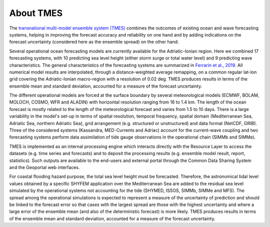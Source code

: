 About TMES
===============

The `transnational multi-model ensemble system (TMES)
<https://iws.seastorms.eu/tmes/>`_ combines the outcomes of existing ocean and wave forecasting systems, helping in improving the forecast accuracy and reliability on one hand and by adding indications on the forecast uncertainty (considered here as the ensemble spread) on the other hand.

Several operational ocean forecasting models are currently available for the Adriatic-Ionian region. Here we combined 17 forecasting systems, with 10 predicting sea level height (either storm surge or total water level) and 9 predicting wave characteristics. The general characteristics of the forecasting
systems are summarized in `Ferrarin et al., 2019 <https://www.nat-hazards-earth-syst-sci-discuss.net/nhess-2019-212/#discussion>`_. All numerical model results are interpolated, through a distance-weighted average remapping, on a common regular lat-lon grid covering the Adriatic-Ionian macro-region with a resolution of 0.02 deg. TMES produces results in terms of the ensemble mean and standard deviation, accounted for a measure of the forecast uncertainty.

The different operational models are forced at the surface boundary by several meteorological models (ECMWF, BOLAM, MOLOCH, COSMO, WFR and ALADIN) with horizontal resolution ranging from 16 to 1.4 km. The length of the ocean forecast is mostly related to the length of the meteorological forecast and varies from 1.5 to 10 days.
There is a large variability in the model's set-up in terms of spatial resolution, temporal frequency, spatial domain (Mediterranean Sea, Adriatic Sea, northern Adriatic Sea), grid arrangement (e.g. structured or unstructured) and data format (NetCDF, GRIB). Three of the considered systems (Kassandra, MED-Currents and Adriac) account for the current-wave coupling and two forecasting systems perform data assimilation of tide gauge observations in the operational chain (SIMMb and SIMMe).

TMES is implemented as an internal processing engine which interacts directly
with the Resource Layer to access the datasets (e.g. time series and forecasts)
and to deposit the processing results (e.g. ensemble model result, report,
statistics). Such outputs are available to the end-users and external portal
through the Common Data Sharing System and the Geoportal web interfaces.

For coastal flooding hazard purpose, the total sea level height must be forecasted.
Therefore, the astronomical tidal level values obtained by a specific SHYFEM
application over the Mediterranean Sea are added to the residual sea level simulated by the operational systems not accounting for the tide (SHYMED, ISSOS, SIMMb, SIMMe and MFS). The spread
among the operational simulations is expected to represent a measure of the
uncertainty of prediction and should be linked to the forecast error so that cases
with the largest spread are those with the highest uncertainty and where a large
error of the ensemble mean (and also of the deterministic forecast) is more
likely. TMES produces results in terms of the ensemble mean and standard deviation, 
accounted for a measure of the forecast
uncertainty.
